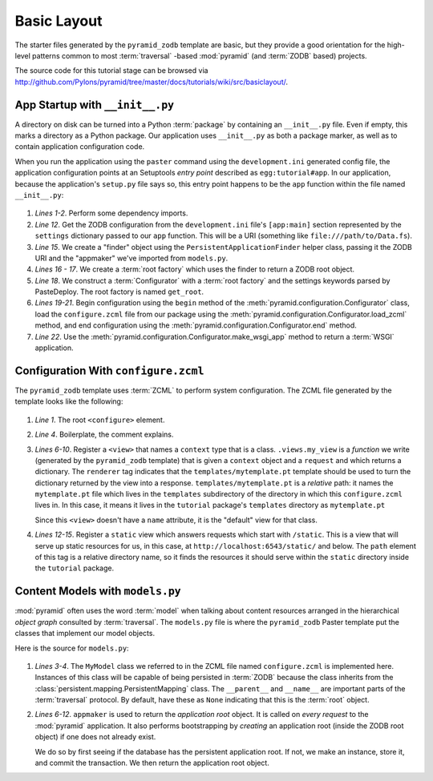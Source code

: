 ============
Basic Layout
============

The starter files generated by the ``pyramid_zodb`` template are basic,
but they provide a good orientation for the high-level patterns common
to most :term:`traversal` -based :mod:`pyramid` (and :term:`ZODB`
based) projects.

The source code for this tutorial stage can be browsed via
`http://github.com/Pylons/pyramid/tree/master/docs/tutorials/wiki/src/basiclayout/
<http://github.com/Pylons/pyramid/tree/master/docs/tutorials/wiki/src/basiclayout/>`_.

App Startup with ``__init__.py``
--------------------------------

A directory on disk can be turned into a Python :term:`package` by containing
an ``__init__.py`` file.  Even if empty, this marks a directory as a Python
package.  Our application uses ``__init__.py`` as both a package marker, as
well as to contain application configuration code.

When you run the application using the ``paster`` command using the
``development.ini`` generated config file, the application configuration
points at an Setuptools *entry point* described as ``egg:tutorial#app``.  In
our application, because the application's ``setup.py`` file says so, this
entry point happens to be the ``app`` function within the file named
``__init__.py``:

   .. literalinclude:: src/basiclayout/tutorial/__init__.py
      :linenos:
      :language: py

#. *Lines 1-2*.  Perform some dependency imports.

#. *Line 12*. Get the ZODB configuration from the ``development.ini``
   file's ``[app:main]`` section represented by the ``settings``
   dictionary passed to our ``app`` function.  This will be a URI
   (something like ``file:///path/to/Data.fs``).

#. *Line 15*. We create a "finder" object using the
   ``PersistentApplicationFinder`` helper class, passing it the ZODB
   URI and the "appmaker" we've imported from ``models.py``.

#. *Lines 16 - 17*.  We create a :term:`root factory` which uses the
   finder to return a ZODB root object.

#. *Line 18*.  We construct a :term:`Configurator` with a :term:`root
   factory` and the settings keywords parsed by PasteDeploy.  The root
   factory is named ``get_root``.

#. *Lines 19-21*.  Begin configuration using the ``begin`` method of
   the :meth:`pyramid.configuration.Configurator` class, load the
   ``configure.zcml`` file from our package using the
   :meth:`pyramid.configuration.Configurator.load_zcml` method, and
   end configuration using the
   :meth:`pyramid.configuration.Configurator.end` method.

#. *Line 22*.  Use the
   :meth:`pyramid.configuration.Configurator.make_wsgi_app` method
   to return a :term:`WSGI` application.

Configuration With ``configure.zcml``
--------------------------------------

The ``pyramid_zodb`` template uses :term:`ZCML` to perform system
configuration.  The ZCML file generated by the template looks like the
following:

   .. literalinclude:: src/basiclayout/tutorial/configure.zcml
      :linenos:
      :language: xml

#. *Line 1*.  The root ``<configure>`` element.

#. *Line 4*. Boilerplate, the comment explains.

#. *Lines 6-10*.  Register a ``<view>`` that names a ``context`` type
   that is a class.  ``.views.my_view`` is a *function* we write
   (generated by the ``pyramid_zodb`` template) that is given a
   ``context`` object and a ``request`` and which returns a
   dictionary.  The ``renderer`` tag indicates that the
   ``templates/mytemplate.pt`` template should be used to turn the
   dictionary returned by the view into a response.
   ``templates/mytemplate.pt`` is a *relative* path: it names the
   ``mytemplate.pt`` file which lives in the ``templates``
   subdirectory of the directory in which this ``configure.zcml``
   lives in.  In this case, it means it lives in the ``tutorial``
   package's ``templates`` directory as ``mytemplate.pt``

   Since this ``<view>`` doesn't have a ``name`` attribute, it is the
   "default" view for that class.

#. *Lines 12-15*.  Register a ``static`` view which answers requests
   which start with ``/static``.  This is a view that will serve up
   static resources for us, in this case, at
   ``http://localhost:6543/static/`` and below.  The ``path`` element
   of this tag is a relative directory name, so it finds the resources
   it should serve within the ``static`` directory inside
   the ``tutorial`` package.

Content Models with ``models.py``
---------------------------------

:mod:`pyramid` often uses the word :term:`model` when talking about
content resources arranged in the hierarchical *object graph*
consulted by :term:`traversal`.  The ``models.py`` file is where the
``pyramid_zodb`` Paster template put the classes that implement our
model objects.

Here is the source for ``models.py``:

   .. literalinclude:: src/basiclayout/tutorial/models.py
      :linenos:
      :language: py

#. *Lines 3-4*.  The ``MyModel`` class we referred to in the ZCML file
   named ``configure.zcml`` is implemented here.  Instances of this
   class will be capable of being persisted in :term:`ZODB` because
   the class inherits from the
   :class:`persistent.mapping.PersistentMapping` class.  The
   ``__parent__`` and ``__name__`` are important parts of the
   :term:`traversal` protocol.  By default, have these as ``None``
   indicating that this is the :term:`root` object.

#. *Lines 6-12*.  ``appmaker`` is used to return the *application
   root* object.  It is called on *every request* to the
   :mod:`pyramid` application.  It also performs bootstrapping by
   *creating* an application root (inside the ZODB root object) if one
   does not already exist.
 
   We do so by first seeing if the database has the persistent
   application root.  If not, we make an instance, store it, and
   commit the transaction.  We then return the application root
   object.

